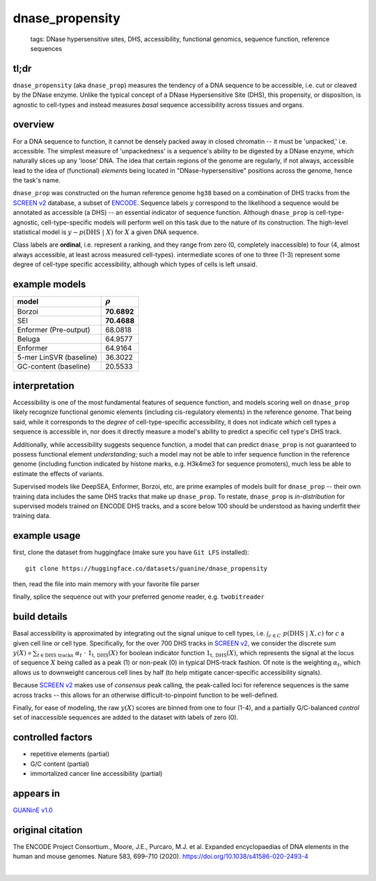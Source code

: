 ======================
dnase_propensity
======================

 | tags: DNase hypersensitive sites, DHS, accessibility, functional genomics, sequence function, reference sequences

tl;dr
------ 
``dnase_propensity`` (aka ``dnase_prop``) measures the tendency of a DNA sequence to be accessible, i.e. cut or cleaved by the DNase enzyme. Unlike the typical concept of a DNase Hypersensitive Site (DHS), this propensity, or disposition, is agnostic to cell-types and instead measures *basal* sequence accessibility across tissues and organs. 

overview
--------
For a DNA sequence to function, it cannot be densely packed away in closed chromatin -- it must be 'unpacked,' i.e. accessible. The simplest measure of 'unpackedness' is a sequence's ability to be digested by a DNase enzyme, which naturally slices up any 'loose' DNA. The idea that certain regions of the genome are regularly, if not always, accessible lead to the idea of (functional) *elements* being located in "DNase-hypersensitive" positions across the genome, hence the task's name. 


``dnase_prop`` was constructed on the human reference genome ``hg38`` based on a combination of DHS tracks from the `SCREEN v2`_ database, a subset of ENCODE_. Sequence labels :math:`y` correspond to the likelihood a sequence would be annotated as accessible (a DHS) -- an essential indicator of sequence function. Although ``dnase_prop`` is cell-type-agnostic, cell-type-specific models will perform well on this task due to the nature of its construction. The high-level statistical model is :math:`y \sim p(\textrm{DHS} \ | \ X)` for :math:`X` a given DNA sequence. 


Class labels are **ordinal**, i.e. represent a ranking, and they range from zero (0, completely inaccessible) to four (4, almost always accessible, at least across measured cell-types). intermediate scores of one to three (1-3) represent some degree of cell-type specific accessibility, although which types of cells is left unsaid. 

example models
--------------
=======================  ===============
model                    :math:`\rho`
=======================  ===============
Borzoi                    **70.6892**
SEI                       **70.4688**
Enformer (Pre-output)     68.0818
Beluga                    64.9577
Enformer                  64.9164
5-mer LinSVR (baseline)   36.3022
GC-content (baseline)     20.5533
=======================  ===============

interpretation
--------------
Accessibility is one of the most fundamental features of sequence function, and models scoring well on ``dnase_prop`` likely recognize functional genomic elements (including cis-regulatory elements) in the reference genome. That being said, while it corresponds to the *degree* of cell-type-specific accessibility, it does not indicate *which* cell types a sequence is accessible in, nor does it directly measure a model's ability to predict a specific cell type's DHS track.


Additionally, while accessibility suggests sequence function, a model that can predict ``dnase_prop`` is not guaranteed to possess functional element *understanding*; such a model may not be able to infer sequence function in the reference genome (including function indicated by histone marks, e.g. H3k4me3 for sequence promoters), much less be able to estimate the effects of variants. 


Supervised models like DeepSEA, Enformer, Borzoi, etc, are prime examples of models built for ``dnase_prop`` -- their own training data includes the same DHS tracks that make up ``dnase_prop``. To restate, ``dnase_prop`` is *in-distribution* for supervised models trained on ENCODE DHS tracks, and a score below 100 should be understood as having underfit their training data.


.. seealso:: The most closely related task is `ccre_propensity`_, which builds on top of dnase_prop's measure of accessibility to assess sequence function. 


example usage
-------------
first, clone the dataset from huggingface (make sure you have ``Git LFS`` installed): ::

    git clone https://huggingface.co/datasets/guanine/dnase_propensity

then, read the file into main memory with your favorite file parser

.. code-block:: python
   :caption: loading with pandas

   import pandas as pd

   # 1per is the recommended few-shot training split
   train_dat = pd.read_csv('dnase_propensity/bed/1per/1per.bed', sep='\t')
   train_dat.head()

finally, splice the sequence out with your preferred genome reader, e.g. ``twobitreader``

.. code-block:: python
   :caption: accessing sequences with twobitreader

   from twobitreader import TwoBitFile

   # download from https://hgdownload.cse.ucsc.edu/goldenpath/hg38/bigZips/hg38.2bit
   hg38 = TwoBitFile('hg38.2bit')

   CONTEXT_SIZE = 8192 # change this for your model

   row = train_dat.iloc[0]
   ch = row['#chr']
   st = row['center']-CONTEXT_SIZE//2
   en = row['center']+CONTEXT_SIZE//2

   seq = hg38[ch][st:en] 

   # optionally convert your sequence to uppercase before tokenizing it, etc
   seq = seq.upper() 
   assert len(seq)==CONTEXT_SIZE # we recommend checking for truncation

build details 
-------------
Basal accessibility is approximated by integrating out the signal unique to cell types, i.e. :math:`\int_{c \in C} \ p(\textrm{DHS} \ | \ X, c)` for :math:`c` a given cell line or cell type. Specifically, for the over 700 DHS tracks in `SCREEN v2`_, we consider the discrete sum :math:`y(X) \propto \sum_{t \in \textrm{DHS tracks}} \ \alpha_t \ \cdot \ \textbf{1}_\textrm{t, DHS}(X)` for boolean indicator function :math:`\textbf{1}_\textrm{t, DHS}(X)`, which represents the signal at the locus of sequence :math:`X` being called as a peak (1) or non-peak (0) in typical DHS-track fashion. Of note is the weighting :math:`\alpha_t`, which allows us to downweight cancerous cell lines by half (to help mitigate cancer-specific accessibility signals). 


Because `SCREEN v2`_ makes use of *consensus* peak calling, the peak-called loci for reference sequences is the same across tracks -- this allows for an otherwise difficult-to-pinpoint function to be well-defined.


Finally, for ease of modeling, the raw :math:`y(X)` scores are binned from one to four (1-4), and a partially G/C-balanced *control* set of inaccessible sequences are added to the dataset with labels of zero (0). 

controlled factors 
-------------------
- repetitive elements (partial)
- G/C content (partial)
- immortalized cancer line accessibility (partial) 


appears in
---------------- 
`GUANinE v1.0`_

original citation
-----------------

The ENCODE Project Consortium., Moore, J.E., Purcaro, M.J. et al. Expanded encyclopaedias of DNA elements in the human and mouse genomes. Nature 583, 699–710 (2020). https://doi.org/10.1038/s41586-020-2493-4

|

.. _`ccre_propensity`: ./ccre_propensity.html
.. _`GUANinE v1.0`: https://proceedings.mlr.press/v240/robson24a.html 
.. _`SCREEN v2`: https://screen.encodeproject.org/
.. _`ENCODE`: https://www.encodeproject.org/
